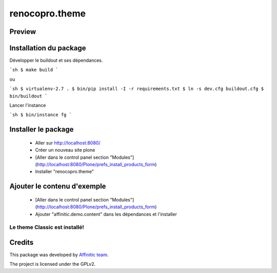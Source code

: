 .. This README is meant for consumption by humans and pypi. Pypi can render rst files so please do not use Sphinx features.
   If you want to learn more about writing documentation, please check out: http://docs.plone.org/about/documentation_styleguide.html
   This text does not appear on pypi or github. It is a comment.

===============
renocopro.theme
===============
Preview
-------

.. image:: ./src/renocopro/theme/theme/images/thumb.png
   :alt: Classic Theme
   :target: http://www.affinitic.be


Installation du package
-----------------------

Développer le buildout et ses dépendances.

```sh
$ make build
```

ou

```sh
$ virtualenv-2.7 .
$ bin/pip install -I -r requirements.txt
$ ln -s dev.cfg buildout.cfg
$ bin/buildout
```

Lancer l'instance

```sh
$ bin/instance fg
```


Installer le package
--------------------

  - Aller sur http://localhost:8080/
  - Créer un nouveau site plone
  - [Aller dans le control panel section "Modules"](http://localhost:8080/Plone/prefs_install_products_form)
  - Installer "renocopro.theme"

Ajouter le contenu d'exemple
----------------------------

  - [Aller dans le control panel section "Modules"](http://localhost:8080/Plone/prefs_install_products_form)
  - Ajouter "affinitic.demo.content" dans les dépendances et l'installer


Le theme Classic est installé!
==============================


Credits
-------

This package was developed by `Affinitic team <https://github.com/affinitic>`_.

.. image:: ./src/renocopro/theme/theme/images/affinitic.jpg
   :alt: Affinitic website
   :target: http://www.affinitic.be

The project is licensed under the GPLv2.
